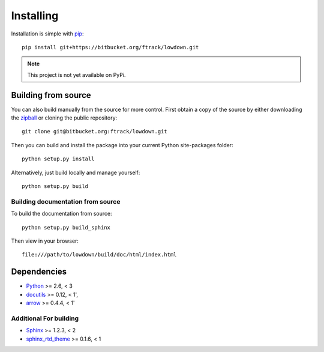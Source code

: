 ..
    :copyright: Copyright (c) 2014 ftrack

.. _installing:

**********
Installing
**********

.. highlight:: bash

Installation is simple with `pip <http://www.pip-installer.org/>`_::

    pip install git+https://bitbucket.org/ftrack/lowdown.git

.. note::

    This project is not yet available on PyPi.

Building from source
====================

You can also build manually from the source for more control. First obtain a
copy of the source by either downloading the
`zipball <https://bitbucket.org/ftrack/lowdown/get/master.zip>`_ or
cloning the public repository::

    git clone git@bitbucket.org:ftrack/lowdown.git

Then you can build and install the package into your current Python
site-packages folder::

    python setup.py install

Alternatively, just build locally and manage yourself::

    python setup.py build

Building documentation from source
----------------------------------

To build the documentation from source::

    python setup.py build_sphinx

Then view in your browser::

    file:///path/to/lowdown/build/doc/html/index.html

Dependencies
============

* `Python <http://python.org>`_ >= 2.6, < 3
* `docutils <http://docutils.sourceforge.net/>`_ >= 0.12, < 1',
* `arrow <http://crsmithdev.com/arrow/>`_ >= 0.4.4, < 1'

Additional For building
-----------------------

* `Sphinx <http://sphinx-doc.org/>`_ >= 1.2.3, < 2
* `sphinx_rtd_theme <https://github.com/snide/sphinx_rtd_theme>`_ >= 0.1.6, < 1
